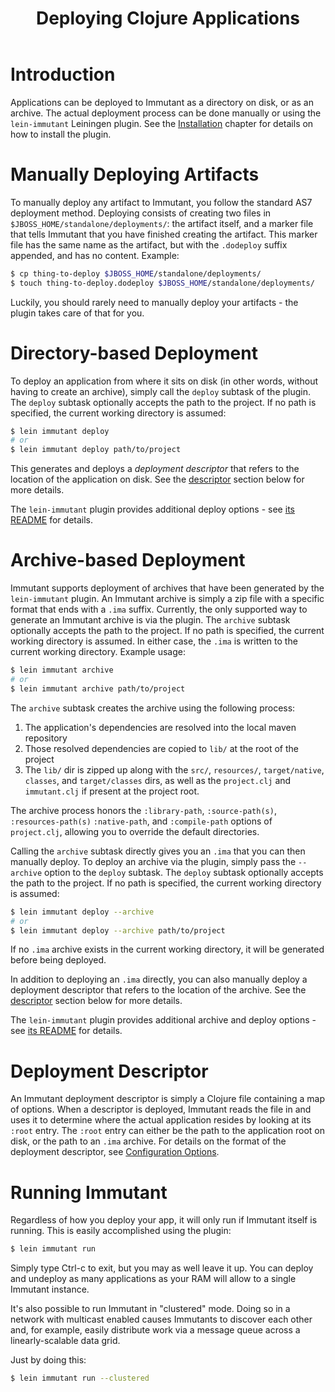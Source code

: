 #+TITLE:     Deploying Clojure Applications

* Introduction
  
  Applications can be deployed to Immutant as a directory on disk, or
  as an archive. The actual deployment process can be done manually or
  using the =lein-immutant= Leiningen plugin. See the [[./installation.html][Installation]]
  chapter for details on how to install the plugin.

* Manually Deploying Artifacts

  To manually deploy any artifact to Immutant, you follow the standard AS7 deployment
  method. Deploying consists of creating two files in =$JBOSS_HOME/standalone/deployments/=:
  the artifact itself, and a marker file that tells Immutant that you have
  finished creating the artifact. This marker file has the same name as the artifact, but
  with the =.dodeploy= suffix appended, and has no content. Example:

  #+begin_src sh
      $ cp thing-to-deploy $JBOSS_HOME/standalone/deployments/
      $ touch thing-to-deploy.dodeploy $JBOSS_HOME/standalone/deployments/
  #+end_src

  Luckily, you should rarely need to manually deploy your artifacts - the plugin 
  takes care of that for you.

* Directory-based Deployment
  :PROPERTIES:
  :CUSTOM_ID: deployment-directory
  :END:

  To deploy an application from where it sits on disk (in other words, without having
  to create an archive), simply call the =deploy= subtask of the plugin. The =deploy= 
  subtask optionally accepts the path to the project. If no path  is specified,
  the current working directory is assumed:

  #+begin_src sh
      $ lein immutant deploy
      # or
      $ lein immutant deploy path/to/project
  #+end_src

  This generates and deploys a /deployment descriptor/ that refers to the location
  of the application on disk. See the [[#deployment-descriptor][descriptor]] section below for more details.

  The =lein-immutant= plugin provides additional deploy options - see [[https://github.com/immutant/lein-immutant#lein-immutant][its README]]
  for details.

* Archive-based Deployment
  :PROPERTIES:
  :CUSTOM_ID: deployment-archive
  :END:

  Immutant supports deployment of archives that have been generated by the
  =lein-immutant= plugin. An Immutant archive is simply a zip file with a
  specific format that ends with a =.ima= suffix. Currently, the only supported
  way to generate an Immutant archive is via the plugin. The =archive= subtask
  optionally accepts the path to the project. If no path is specified, the 
  current working directory is assumed. In either case, the =.ima= is written to the 
  current working directory. Example usage:

  #+begin_src sh
      $ lein immutant archive
      # or
      $ lein immutant archive path/to/project
  #+end_src
  
  The =archive= subtask creates the archive using the following process:
  
  1. The application's dependencies are resolved into the local maven repository
  2. Those resolved dependencies are copied to =lib/= at the root of the project
  3. The =lib/= dir is zipped up along with the =src/=, =resources/=, =target/native=, 
     =classes=, and =target/classes= dirs, as well
     as the =project.clj= and =immutant.clj= if present at the project root.

  The archive process honors the =:library-path=, =:source-path(s)=, =:resources-path(s)=
  =:native-path=, and =:compile-path= options of =project.clj=, allowing you to 
  override the default directories.

  Calling the =archive= subtask directly gives you an =.ima= that you can then
  manually deploy. To deploy an archive via the plugin, simply pass the =--archive=
  option to the =deploy= subtask. The =deploy= subtask optionally accepts the path
  to the project. If no path is specified, the 
  current working directory is assumed:

  #+begin_src sh
      $ lein immutant deploy --archive
      # or
      $ lein immutant deploy --archive path/to/project
  #+end_src

  If no =.ima= archive exists in the current working directory, it will be generated
  before being deployed.

  In addition to deploying an =.ima= directly, you can also manually deploy a 
  deployment descriptor that refers to the location of the archive. See the
  [[#deployment-descriptor][descriptor]] section below for more details.

  The =lein-immutant= plugin provides additional archive and deploy options - see 
  [[https://github.com/immutant/lein-immutant#lein-immutant][its README]] for details.

* Deployment Descriptor
  :PROPERTIES:
  :CUSTOM_ID: deployment-descriptor
  :END:

  An Immutant deployment descriptor is simply a Clojure file containing a map of
  options. When a descriptor is deployed, Immutant reads the file in and uses it
  to determine where the actual application resides by looking at its =:root=
  entry. The =:root= entry can either be the path to the application root on disk, 
  or the path to an =.ima= archive. For details on the format of the deployment
  descriptor, see [[./initialization.html#initialization-configuration][Configuration Options]]. 

* Running Immutant

  Regardless of how you deploy your app, it will only run if Immutant
  itself is running. This is easily accomplished using the plugin:

  #+begin_src sh
    $ lein immutant run
  #+end_src

  Simply type Ctrl-c to exit, but you may as well leave it up. You can
  deploy and undeploy as many applications as your RAM will allow to a
  single Immutant instance.

  It's also possible to run Immutant in "clustered" mode. Doing so in
  a network with multicast enabled causes Immutants to discover each
  other and, for example, easily distribute work via a message queue
  across a linearly-scalable data grid.

  Just by doing this:

  #+begin_src sh
    $ lein immutant run --clustered
  #+end_src

